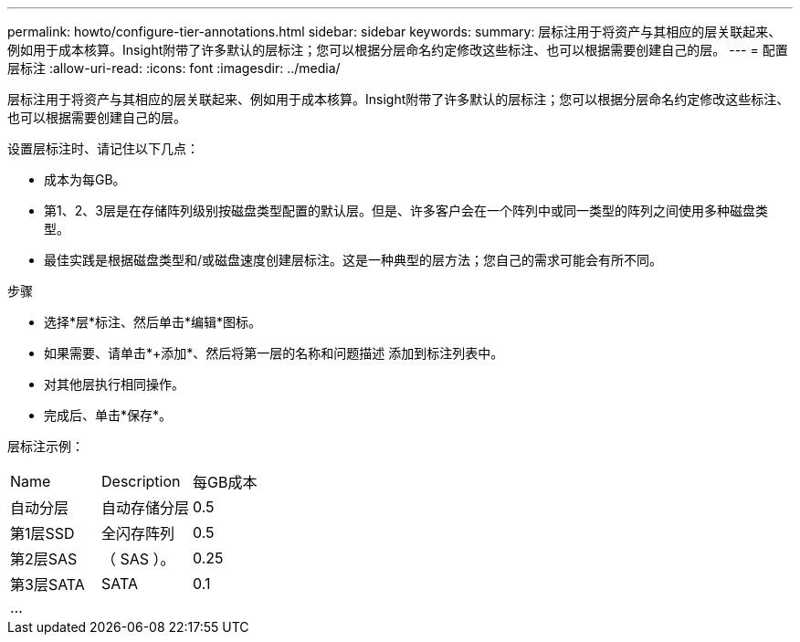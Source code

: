 ---
permalink: howto/configure-tier-annotations.html 
sidebar: sidebar 
keywords:  
summary: 层标注用于将资产与其相应的层关联起来、例如用于成本核算。Insight附带了许多默认的层标注；您可以根据分层命名约定修改这些标注、也可以根据需要创建自己的层。 
---
= 配置层标注
:allow-uri-read: 
:icons: font
:imagesdir: ../media/


[role="lead"]
层标注用于将资产与其相应的层关联起来、例如用于成本核算。Insight附带了许多默认的层标注；您可以根据分层命名约定修改这些标注、也可以根据需要创建自己的层。

设置层标注时、请记住以下几点：

* 成本为每GB。
* 第1、2、3层是在存储阵列级别按磁盘类型配置的默认层。但是、许多客户会在一个阵列中或同一类型的阵列之间使用多种磁盘类型。
* 最佳实践是根据磁盘类型和/或磁盘速度创建层标注。这是一种典型的层方法；您自己的需求可能会有所不同。


步骤

* 选择*层*标注、然后单击*编辑*图标。
* 如果需要、请单击*+添加*、然后将第一层的名称和问题描述 添加到标注列表中。
* 对其他层执行相同操作。
* 完成后、单击*保存*。


层标注示例：

|===


| Name | Description | 每GB成本 


 a| 
自动分层
 a| 
自动存储分层
 a| 
0.5



 a| 
第1层SSD
 a| 
全闪存阵列
 a| 
0.5



 a| 
第2层SAS
 a| 
（ SAS ）。
 a| 
0.25



 a| 
第3层SATA
 a| 
SATA
 a| 
0.1



 a| 
...
 a| 
 a| 

|===